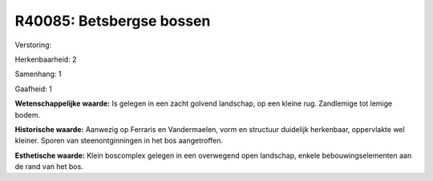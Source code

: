 R40085: Betsbergse bossen
=========================

Verstoring:

Herkenbaarheid: 2

Samenhang: 1

Gaafheid: 1

**Wetenschappelijke waarde:**
Is gelegen in een zacht golvend landschap, op een kleine rug.
Zandlemige tot lemige bodem.

**Historische waarde:**
Aanwezig op Ferraris en Vandermaelen, vorm en structuur duidelijk
herkenbaar, oppervlakte wel kleiner. Sporen van steenontginningen in het
bos aangetroffen.

**Esthetische waarde:**
Klein boscomplex gelegen in een overwegend open landschap, enkele
bebouwingselementen aan de rand van het bos.



